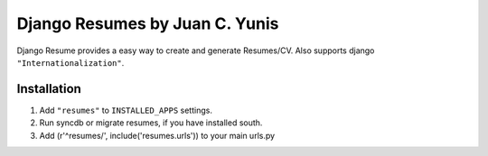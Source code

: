 Django Resumes by Juan C. Yunis
=================================

Django Resume provides a easy way to create and generate Resumes/CV. Also supports django ``"Internationalization"``.

Installation
************

1. Add ``"resumes"`` to ``INSTALLED_APPS`` settings.
2. Run syncdb or migrate resumes, if you have installed south.
3. Add (r'^resumes/', include('resumes.urls')) to your main urls.py

